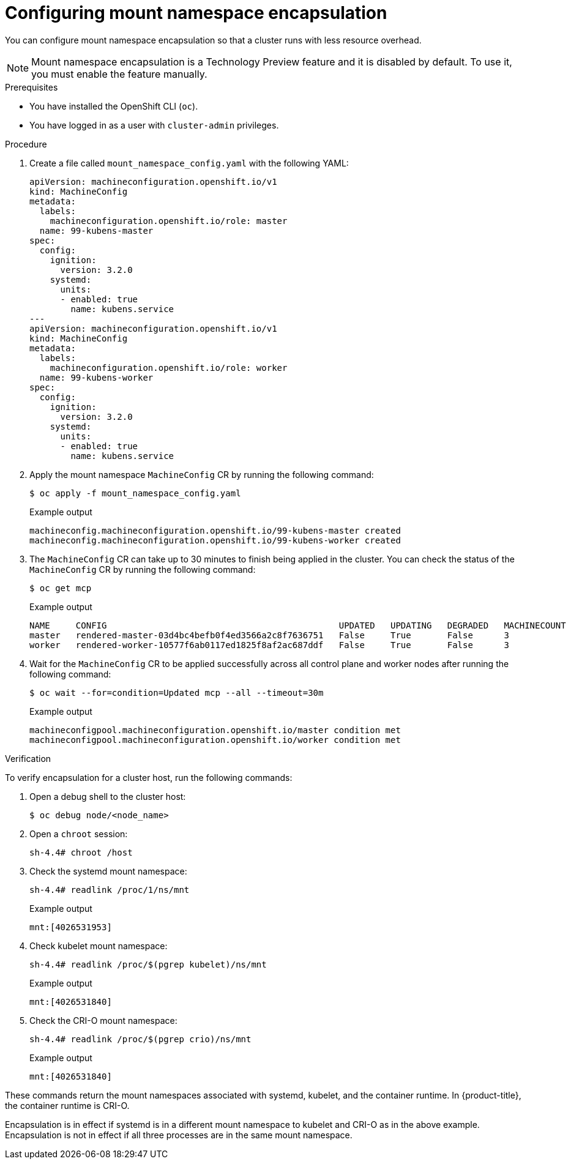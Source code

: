 // Module included in the following assemblies:
//
// * scalability_and_performance/optimization/optimizing-cpu-usage.adoc

:_content-type: PROCEDURE
[id="enabling-encapsulation_{context}"]
= Configuring mount namespace encapsulation

You can configure mount namespace encapsulation so that a cluster runs with less resource overhead.

[NOTE]
====
Mount namespace encapsulation is a Technology Preview feature and it is disabled by default. To use it, you must enable the feature manually.
====

.Prerequisites

* You have installed the OpenShift CLI (`oc`).

* You have logged in as a user with `cluster-admin` privileges.

.Procedure

. Create a file called `mount_namespace_config.yaml` with the following YAML:
+
[source,yaml]
----
apiVersion: machineconfiguration.openshift.io/v1
kind: MachineConfig
metadata:
  labels:
    machineconfiguration.openshift.io/role: master
  name: 99-kubens-master
spec:
  config:
    ignition:
      version: 3.2.0
    systemd:
      units:
      - enabled: true
        name: kubens.service
---
apiVersion: machineconfiguration.openshift.io/v1
kind: MachineConfig
metadata:
  labels:
    machineconfiguration.openshift.io/role: worker
  name: 99-kubens-worker
spec:
  config:
    ignition:
      version: 3.2.0
    systemd:
      units:
      - enabled: true
        name: kubens.service
----

. Apply the mount namespace `MachineConfig` CR by running the following command:
+
[source,terminal]
----
$ oc apply -f mount_namespace_config.yaml
----
+
.Example output
[source,terminal]
----
machineconfig.machineconfiguration.openshift.io/99-kubens-master created
machineconfig.machineconfiguration.openshift.io/99-kubens-worker created
----

. The `MachineConfig` CR can take up to 30 minutes to finish being applied in the cluster. You can check the status of the `MachineConfig` CR by running the following command:
+
[source,terminal]
----
$ oc get mcp
----
+
.Example output
[source,terminal]
----
NAME     CONFIG                                             UPDATED   UPDATING   DEGRADED   MACHINECOUNT   READYMACHINECOUNT   UPDATEDMACHINECOUNT   DEGRADEDMACHINECOUNT   AGE
master   rendered-master-03d4bc4befb0f4ed3566a2c8f7636751   False     True       False      3              0                   0                     0                      45m
worker   rendered-worker-10577f6ab0117ed1825f8af2ac687ddf   False     True       False      3              1                   1
----

. Wait for the `MachineConfig` CR to be applied successfully across all control plane and worker nodes after running the following command:
+
[source,terminal]
----
$ oc wait --for=condition=Updated mcp --all --timeout=30m
----
+
.Example output
[source,terminal]
----
machineconfigpool.machineconfiguration.openshift.io/master condition met
machineconfigpool.machineconfiguration.openshift.io/worker condition met
----

.Verification

To verify encapsulation for a cluster host, run the following commands:

. Open a debug shell to the cluster host:
+
[source,terminal]
----
$ oc debug node/<node_name>
----

. Open a `chroot` session:
+
[source,terminal]
----
sh-4.4# chroot /host
----

. Check the systemd mount namespace:
+
[source,terminal]
----
sh-4.4# readlink /proc/1/ns/mnt
----
+
.Example output
[source,terminal]
----
mnt:[4026531953]
----

. Check kubelet mount namespace:
+
[source,terminal]
----
sh-4.4# readlink /proc/$(pgrep kubelet)/ns/mnt
----
+
.Example output
[source,terminal]
----
mnt:[4026531840]
----

. Check the CRI-O mount namespace:
+
[source,terminal]
----
sh-4.4# readlink /proc/$(pgrep crio)/ns/mnt
----
+
.Example output
[source,terminal]
----
mnt:[4026531840]
----

These commands return the mount namespaces associated with systemd, kubelet, and the container runtime. In {product-title}, the container runtime is CRI-O.

Encapsulation is in effect if systemd is in a different mount namespace to kubelet and CRI-O as in the above example.
Encapsulation is not in effect if all three processes are in the same mount namespace.
